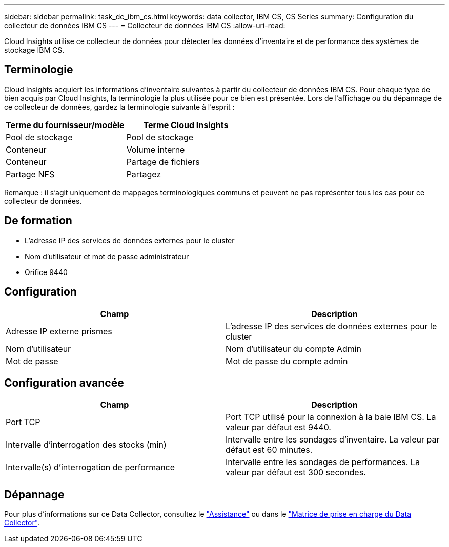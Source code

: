 ---
sidebar: sidebar 
permalink: task_dc_ibm_cs.html 
keywords: data collector, IBM CS, CS Series 
summary: Configuration du collecteur de données IBM CS 
---
= Collecteur de données IBM CS
:allow-uri-read: 


[role="lead"]
Cloud Insights utilise ce collecteur de données pour détecter les données d'inventaire et de performance des systèmes de stockage IBM CS.



== Terminologie

Cloud Insights acquiert les informations d'inventaire suivantes à partir du collecteur de données IBM CS. Pour chaque type de bien acquis par Cloud Insights, la terminologie la plus utilisée pour ce bien est présentée. Lors de l'affichage ou du dépannage de ce collecteur de données, gardez la terminologie suivante à l'esprit :

[cols="2*"]
|===
| Terme du fournisseur/modèle | Terme Cloud Insights 


| Pool de stockage | Pool de stockage 


| Conteneur | Volume interne 


| Conteneur | Partage de fichiers 


| Partage NFS | Partagez 
|===
Remarque : il s'agit uniquement de mappages terminologiques communs et peuvent ne pas représenter tous les cas pour ce collecteur de données.



== De formation

* L'adresse IP des services de données externes pour le cluster
* Nom d'utilisateur et mot de passe administrateur
* Orifice 9440




== Configuration

[cols="2*"]
|===
| Champ | Description 


| Adresse IP externe prismes | L'adresse IP des services de données externes pour le cluster 


| Nom d'utilisateur | Nom d'utilisateur du compte Admin 


| Mot de passe | Mot de passe du compte admin 
|===


== Configuration avancée

[cols="2*"]
|===
| Champ | Description 


| Port TCP | Port TCP utilisé pour la connexion à la baie IBM CS. La valeur par défaut est 9440. 


| Intervalle d'interrogation des stocks (min) | Intervalle entre les sondages d'inventaire. La valeur par défaut est 60 minutes. 


| Intervalle(s) d'interrogation de performance | Intervalle entre les sondages de performances. La valeur par défaut est 300 secondes. 
|===


== Dépannage

Pour plus d'informations sur ce Data Collector, consultez le link:concept_requesting_support.html["Assistance"] ou dans le link:https://docs.netapp.com/us-en/cloudinsights/CloudInsightsDataCollectorSupportMatrix.pdf["Matrice de prise en charge du Data Collector"].
